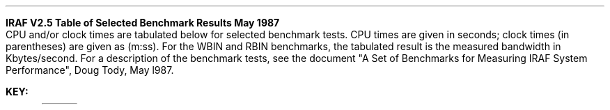 .LP
.hm 0.25i 
.nr HM 0.25i
.vs 10
.nr VS 10
.ll 9.0i
.nr LL 9.0i
.ps 9.0
.nr PS 9.0
.po 0.5i 
.nr PO 0.5i
.bp
.LP
\fBIRAF V2.5   Table of Selected Benchmark Results   May 1987\fR
.br
CPU and/or clock times are tabulated below for selected benchmark tests.
CPU times are given in seconds; clock times (in parentheses) are given
as (m:ss).  For the WBIN and RBIN benchmarks, the tabulated result is
the measured bandwidth in Kbytes/second.  For a description of the 
benchmark tests, see the document "A Set of Benchmarks for Measuring
IRAF System Performance", Doug Tody, May l987.
.sp
.TS
cB cB cB cB s cB cB s cB s cB s cB s cB s cB cB
cB cB cB cB s cB cB s cB s cB s cB s cB s cB cB
lB |n| n| n n| n| n n| n n| n n| n n| n n| n| n|.
 	CLSS	MKPKGV	MKHDB	PLOTS	IMADDS	IMADDR	IMSTATR	IMSHIFTR	IMTRAN	WBIN	RBIN
 	_	_	_	_	_	_	_	_	_	_	_

ISI	(0\&:03)	(0\&:25)	6\&.00	(0\&:17)	(0\&:10)	0\&.89	(0\&:05)	3\&.82	(0\&:10)	7\&.77	(0\&:10)	81\&.60	(1\&:29)	1\&.62	(0\&:06)	294.1	277.8

SUN3	(0\&:03)	(0\&:17)	5\&.26	(0\&:10)	(0\&:09)	0\&.62	(0\&:03)	3\&.34	(0\&:09)	8\&.38	(0\&:11)	83\&.44	(1\&:33)	1\&.47	(0\&:05)	625.0	454.5

SUN3+	(0\&:04)	(0\&:19)	5\&.28	(0\&:11)	(0\&:06)	0\&.63	(0\&:03)	0\&.86	(0\&:06)	5\&.1	(0\&:08)	31\&.1	(0\&:36)	1\&.5	(0\&:04)	714.3	454.5

U750	(0\&:17)	(0\&:39)	22\&.79	(0\&:40)	(0\&:29)	3\&.31	(0\&:10)	4\&.28	(0\&:17)	10\&.98	(0\&:15)	114\&.41	(2\&:13)	10\&.19	(0\&:17)	208.3	208.3

V750	(0\&:27)	(4\&:17)	46\&.54	(1\&:11)	(0\&:25)	5\&.90	(0\&:11)	6\&.48	(0\&:14)	10\&.65	(0\&:14)	69\&.62	(1\&:33)	14\&.85	(0\&:20)	238.1	384.6

UMVX	(0\&:09)	(0\&:37)	15\&.5	(0\&:38)	(0\&:20)	2\&.06	(0\&:09)	2\&.98	(0\&:17)	10\&.98	(0\&:16)	95\&.61	(1\&:49)	4\&.93	(0\&:16)	172.4	208.3

VMVX	n/a	n/a	n/a	n/a	(0\&:17)	3\&.44	(0\&:11)	4\&.31	(0\&:15)	9\&.32	(0\&:12)	74\&.72	(1\&:26)	10\&.83	(0\&:35)	192.3	294.1

VMVXM	(0\&:17)	(2\&:16)	27\&.58	(0\&:39)	(0\&:16)	3\&.51	(0\&:07)	4\&.31	(0\&:10)	9\&.31	(0\&:11)	74\&.54	(1\&:21)	10\&.81	(0\&:27)	312.5	500.0

V780	n/a	n/a	n/a	n/a	(0\&:16)	3\&.38	(0\&:08)	4\&.00	(0\&:11)	6\&.88	(0\&:08)	45\&.47	(0\&:53)	7\&.71	(0\&:12)	227.3	416.7

V780S	(0\&:15)	(2\&:09)	26\&.10	(0\&:31)	(0\&:19)	3\&.57	(0\&:10)	4\&.22	(0\&:17)	6\&.78	(0\&:10)	45\&.11	(0\&:57)	7\&.83	(0\&:14)	166.7	263.2

V8600	(0\&:08)	(1\&:05)	8\&.59	(0\&:17)	(0\&:09)	1\&.56	(0\&:05)	1\&.28	(0\&:07)	2\&.09	(0\&:04)	13\&.54	(0\&:32)	2\&.58	(0\&:06)	294.1	625.0

MV10	(0\&:14)	(0\&:29)	6\&.4	(0\&:25)	(0\&:09)	1\&.5	(0\&:06)	1\&.6	(0\&:08)	4\&.8	(0\&:07)	39\&.3	(0\&:47)	2\&.9	(0\&:06)	89.3	200.0

MV8	(0\&:28)	(2\&:17)	13.13	(0\&:57)	(0\&:16)	2\&.85	(0\&:12)	3\&.07	(0\&:17)	9\&.87	(0\&:13)	77\&.68	(1\&:31)	5\&.69	(0\&:12)	31\&.1	200\&.0
.TE
.sp
.LP
\fBKEY:\fR
.TS
lB lw(8.0i).
ISI	T{
Integrated Solutions with 16-Mhz 68020 and 16-Mhz 68881 fp_coprocessor; UNIX 
4.2BSD; 8Mb memory; Greenhills compiler
T}
SUN3	T{
SUN 3/160C with 68881 fp_chip; SUN UNIX 3.3; 8Mb memory; Eagle 
disk with 380Mb
T}
SUN3+	T{
SUN 3/180C with 68881 fp_chip + FPA; SUN UNIX 3.2; 8Mb memory; 380Mb Eagle disk
T}
U750	VAX 11/750+FPA; UNIX 4.3BSD; 8Mb memory; RA81 disk
V750	VAX 11/750+FPA; VMS V4.5; 7.25 Mb memory; RA81/clustered disks
UMVX	VAXSTATION II/GPX; ULTRIX 1.2; 5Mb memory; 150 Mb RD54 disk
VMVXM	T{
VAXSTATION II/GPX; MICROVMS V4.5; 5Mb memory; IRAF installed on 300MB
MAXSTOR disk, data files on this disk also
T}
VMVX	T{
VAXSTATION II/GPX; MICROVMS V4.5; 5Mb memory; IRAF on 300MB
MAXSTOR disk, data on 70Mb RD53 (84% full)
T}
V780	T{
VAX 11/780+FPA; VMS V4.5; 16Mb memory; IRAF installed on an RA81, data on an 
RM03 disk with 23 free Mb, Massbus
T}
V780S	T{
VAX 11/780+FPA; VMS V4.5; 16Mb memory; IRAF and data on an RA81 disk, Unibus
T}
V8600	VAX 8600; VMS V4.5; 28Mb memory; RA81/clustered disks
MV10	T{
MV 10000; AOSVS 7.54; 24Mb memory; 2-600 Mb ARGUS and 2-600 Mb KISMET disks
T}
MV8	T{
MV 8000 at La Serena; 5Mb memory, 2 large DG disks, 2 small Winchesters, 
disks nearly full and badly fragmented
T}
.TE
